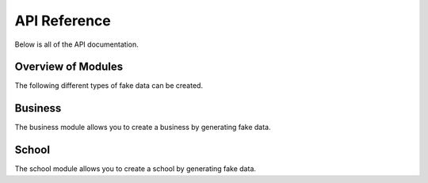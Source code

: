 *************
API Reference
*************

Below is all of the API documentation.

Overview of Modules
===================

The following different types of fake data can be created.

.. autosummary::
   :toctree: generated/

   pydatafaker.business
   pydatafaker.school

Business
========

The business module allows you to create a business by generating fake data.

.. autosummary::
   :toctree: generated/

   pydatafaker.business.create_business
   pydatafaker.business.create_vendor_table
   pydatafaker.business.create_employee_table
   pydatafaker.business.create_po_table
   pydatafaker.business.create_invoice_table

School
========

The school module allows you to create a school by generating fake data.

.. autosummary::
   :toctree: generated/

   pydatafaker.school.create_school
   pydatafaker.school.create_students
   pydatafaker.school.create_teachers
   pydatafaker.school.create_rooms
